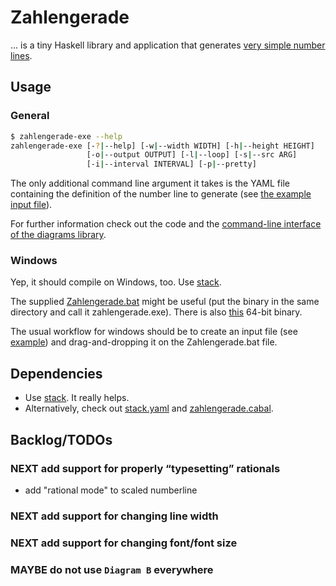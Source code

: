 * Zahlengerade
  … is a tiny Haskell library and application that generates [[file:2017-02-05%20Stand.svg][very simple number lines]].
** Usage
*** General
    #+BEGIN_SRC sh
    $ zahlengerade-exe --help
    zahlengerade-exe [-?|--help] [-w|--width WIDTH] [-h|--height HEIGHT]
                     [-o|--output OUTPUT] [-l|--loop] [-s|--src ARG]
                     [-i|--interval INTERVAL] [-p|--pretty]
    #+END_SRC

    The only additional command line argument it takes is the YAML file
    containing the definition of the number line to generate (see [[file:example-input.yaml][the example
    input file]]).

    For further information check out the code and the [[http://projects.haskell.org/diagrams/doc/cmdline.html][command-line interface
    of the diagrams library]].
*** Windows
    Yep, it should compile on Windows, too.  Use [[https://docs.haskellstack.org/en/stable/README/][stack]].

    The supplied [[file:Zahlengerade.bat][Zahlengerade.bat]] might be useful (put the binary in the same
    directory and call it zahlengerade.exe).  There is also [[https://www.dropbox.com/s/pgpprd9727rr8io/zahlengerade-2.1.zip?dl=0][this]] 64-bit binary.

    The usual workflow for windows should be to create an input file (see
    [[file:example-input.yaml][example]]) and drag-and-dropping it on the Zahlengerade.bat file.
** Dependencies
   - Use [[https://docs.haskellstack.org/en/stable/README/][stack]].  It really helps.
   - Alternatively, check out [[file:stack.yaml][stack.yaml]] and [[file:zahlengerade.cabal][zahlengerade.cabal]].
** Backlog/TODOs
*** NEXT add support for properly “typesetting” rationals
    - add "rational mode" to scaled numberline
*** NEXT add support for changing line width
*** NEXT add support for changing font/font size
*** MAYBE do not use ~Diagram B~ everywhere
